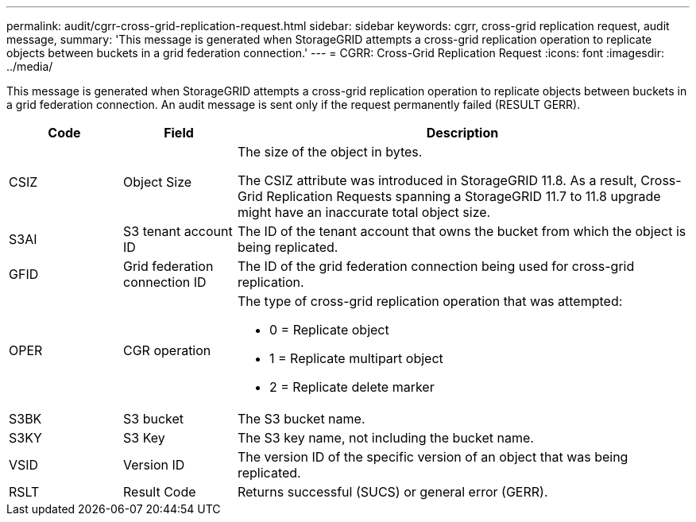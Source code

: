 ---
permalink: audit/cgrr-cross-grid-replication-request.html
sidebar: sidebar
keywords: cgrr, cross-grid replication request, audit message,
summary: 'This message is generated when StorageGRID attempts a cross-grid replication operation to replicate objects between buckets in a grid federation connection.'
---
= CGRR: Cross-Grid Replication Request
:icons: font
:imagesdir: ../media/

[.lead]
This message is generated when StorageGRID attempts a cross-grid replication operation to replicate objects between buckets in a grid federation connection. An audit message is sent only if the request permanently failed (RESULT GERR).

[cols="1a,1a,4a" options="header"]
|===
| Code| Field| Description

| CSIZ
| Object Size
| The size of the object in bytes.

The CSIZ attribute was introduced in StorageGRID 11.8. As a result, Cross-Grid Replication Requests spanning a StorageGRID 11.7 to 11.8 upgrade might have an inaccurate total object size.

| S3AI
| S3 tenant account ID
| The ID of the tenant account that owns the bucket from which the object is being replicated.

| GFID
| Grid federation connection ID
| The ID of the grid federation connection being used for cross-grid replication.

| OPER
| CGR operation
| The type of cross-grid replication operation that was attempted:

* 0 = Replicate object
* 1 = Replicate multipart object
* 2 = Replicate delete marker
 
| S3BK
| S3 bucket 
| The S3 bucket name.

| S3KY
| S3 Key
| The S3 key name, not including the bucket name.

| VSID
| Version ID
| The version ID of the specific version of an object that was being replicated.

| RSLT
| Result Code
| Returns successful (SUCS) or general error (GERR).

|===

// 2023 SEP 25, SGWS-27585